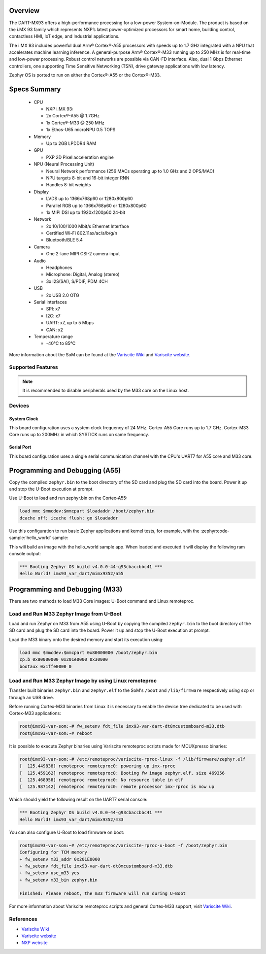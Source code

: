 .. zephyr:board:: imx93_var_dart

Overview
********

The DART-MX93 offers a high-performance processing for a low-power System-on-Module.
The product is based on the i.MX 93 family which represents NXP’s latest power-optimized
processors for smart home, building control, contactless HMI, IoT edge, and Industrial
applications.

The i.MX 93 includes powerful dual Arm® Cortex®-A55 processors with speeds up to 1.7 GHz
integrated with a NPU that accelerates machine learning inference. A general-purpose Arm®
Cortex®-M33 running up to 250 MHz is for real-time and low-power processing. Robust control
networks are possible via CAN-FD interface. Also, dual 1 Gbps Ethernet controllers, one
supporting Time Sensitive Networking (TSN), drive gateway applications with low latency.

Zephyr OS is ported to run on either the Cortex®-A55 or the Cortex®-M33.

Specs Summary
*************

  - CPU

    - NXP i.MX 93:
    - 2x Cortex®-A55 @ 1.7GHz
    - 1x Cortex®-M33 @ 250 MHz
    - 1x Ethos-U65 microNPU 0.5 TOPS
  - Memory

    - Up to 2GB LPDDR4 RAM
  - GPU

    - PXP 2D Pixel acceleration engine
  - NPU (Neural Processing Unit)

    - Neural Network performance (256 MACs operating up to 1.0 GHz and 2 OPS/MAC)
    - NPU targets 8-bit and 16-bit integer RNN
    - Handles 8-bit weights
  - Display

    - LVDS up to 1366x768p60 or 1280x800p60
    - Parallel RGB up to 1366x768p60 or 1280x800p60
    - 1x MIPI DSI up to 1920x1200p60 24-bit
  - Network

    - 2x 10/100/1000 Mbit/s Ethernet Interface
    - Certified Wi-Fi 802.11ax/ac/a/b/g/n
    - Bluetooth/BLE 5.4
  - Camera

    - One 2-lane MIPI CSI-2 camera input
  - Audio

    - Headphones
    - Microphone: Digital, Analog (stereo)
    - 3x I2S(SAI), S/PDIF, PDM 4CH
  - USB

    - 2x USB 2.0 OTG
  - Serial interfaces

    - SPI: x7
    - I2C: x7
    - UART: x7, up to 5 Mbps
    - CAN: x2
  - Temperature range

    - -40°C to 85°C

More information about the SoM can be found at the
`Variscite Wiki`_ and
`Variscite website`_.

Supported Features
==================

.. zephyr:board-supported-hw::

.. note::

   It is recommended to disable peripherals used by the M33 core on the Linux host.

Devices
========
System Clock
------------

This board configuration uses a system clock frequency of 24 MHz.
Cortex-A55 Core runs up to 1.7 GHz.
Cortex-M33 Core runs up to 200MHz in which SYSTICK runs on same frequency.

Serial Port
-----------

This board configuration uses a single serial communication channel with the
CPU's UART7 for A55 core and M33 core.

Programming and Debugging (A55)
*******************************

Copy the compiled ``zephyr.bin`` to the boot directory of the SD card and
plug the SD card into the board. Power it up and stop the U-Boot execution at
prompt.

Use U-Boot to load and run zephyr.bin on the Cortex-A55:

.. code-block:: console

   load mmc $mmcdev:$mmcpart $loadaddr /boot/zephyr.bin
   dcache off; icache flush; go $loadaddr

Use this configuration to run basic Zephyr applications and kernel tests,
for example, with the :zephyr:code-sample:`hello_world` sample:

.. zephyr-app-commands::
   :zephyr-app: samples/hello_world
   :host-os: unix
   :board: imx93_var_dart/mimx9352/a55
   :goals: build

This will build an image with the hello_world sample app. When loaded and executed
it will display the following ram console output:

.. code-block:: console

   *** Booting Zephyr OS build v4.0.0-44-g93cbaccbbc41 ***
   Hello World! imx93_var_dart/mimx9352/a55


Programming and Debugging (M33)
*******************************

.. zephyr:board-supported-runners::

There are two methods to load M33 Core images: U-Boot command and Linux remoteproc.

Load and Run M33 Zephyr Image from U-Boot
=========================================

Load and run Zephyr on M33 from A55 using U-Boot by copying the compiled
``zephyr.bin`` to the boot directory of the SD card and plug the SD
card into the board. Power it up and stop the U-Boot execution at prompt.

Load the M33 binary onto the desired memory and start its execution using:

.. code-block:: console

   load mmc $mmcdev:$mmcpart 0x80000000 /boot/zephyr.bin
   cp.b 0x80000000 0x201e0000 0x30000
   bootaux 0x1ffe0000 0

Load and Run M33 Zephyr Image by using Linux remoteproc
=======================================================

Transfer built binaries ``zephyr.bin`` and ``zephyr.elf`` to the SoM's ``/boot`` and
``/lib/firmware`` respectively using ``scp`` or through an USB drive.

Before running Cortex-M33 binaries from Linux it is necessary to enable the device tree
dedicated to be used with Cortex-M33 applications:

.. code-block:: console

   root@imx93-var-som:~# fw_setenv fdt_file imx93-var-dart-dt8mcustomboard-m33.dtb
   root@imx93-var-som:~# reboot

It is possible to execute Zephyr binaries using Variscite remoteproc scripts made
for MCUXpresso binaries:

.. code-block:: console

   root@imx93-var-som:~# /etc/remoteproc/variscite-rproc-linux -f /lib/firmware/zephyr.elf
   [  125.449838] remoteproc remoteproc0: powering up imx-rproc
   [  125.459162] remoteproc remoteproc0: Booting fw image zephyr.elf, size 469356
   [  125.468958] remoteproc remoteproc0: No resource table in elf
   [  125.987142] remoteproc remoteproc0: remote processor imx-rproc is now up

Which should yield the following result on the UART7 serial console:

.. code-block:: console

   *** Booting Zephyr OS build v4.0.0-44-g93cbaccbbc41 ***
   Hello World! imx93_var_dart/mimx9352/m33

You can also configure U-Boot to load firmware on boot:

.. code-block:: console

   root@imx93-var-som:~# /etc/remoteproc/variscite-rproc-u-boot -f /boot/zephyr.bin
   Configuring for TCM memory
   + fw_setenv m33_addr 0x201E0000
   + fw_setenv fdt_file imx93-var-dart-dt8mcustomboard-m33.dtb
   + fw_setenv use_m33 yes
   + fw_setenv m33_bin zephyr.bin

   Finished: Please reboot, the m33 firmware will run during U-Boot

For more information about Variscite remoteproc scripts and general Cortex-M33
support, visit `Variscite Wiki`_.

References
==========

- `Variscite Wiki`_
- `Variscite website`_
- `NXP website`_

.. _Variscite Wiki:
   https://variwiki.com/index.php?title=DART-MX93

.. _Variscite website:
   https://www.variscite.com/product/system-on-module-som/cortex-a55/dart-mx93-nxp-i-mx93/

.. _NXP website:
   https://www.nxp.com/products/processors-and-microcontrollers/arm-processors/i-mx-applications-processors/i-mx-9-processors/i-mx-93-applications-processor-family-arm-cortex-a55-ml-acceleration-power-efficient-mpu:i.MX93
